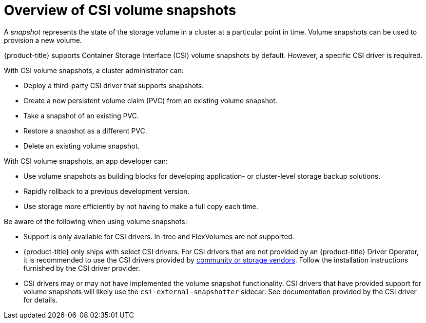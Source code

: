 // Module included in the following assemblies:
//
// * storage/container_storage_interface/persistent-storage-csi-snapshots.adoc

:_mod-docs-content-type: CONCEPT
[id="persistent-storage-csi-snapshots-overview_{context}"]
= Overview of CSI volume snapshots

A _snapshot_ represents the state of the storage volume in a cluster at a particular point in time. Volume snapshots can be used to provision a new volume.

{product-title} supports Container Storage Interface (CSI) volume snapshots by default. However, a specific CSI driver is required.

With CSI volume snapshots, a cluster administrator can:

* Deploy a third-party CSI driver that supports snapshots.
* Create a new persistent volume claim (PVC) from an existing volume snapshot.
* Take a snapshot of an existing PVC.
* Restore a snapshot as a different PVC.
* Delete an existing volume snapshot.

With CSI volume snapshots, an app developer can:

* Use volume snapshots as building blocks for developing application- or cluster-level storage backup solutions.
* Rapidly rollback to a previous development version.
* Use storage more efficiently by not having to make a full copy each time.

Be aware of the following when using volume snapshots:

* Support is only available for CSI drivers. In-tree and FlexVolumes are not supported.
* {product-title} only ships with select CSI drivers. For CSI drivers that are not provided by an {product-title} Driver Operator, it is recommended to use the CSI drivers provided by
link:https://kubernetes-csi.github.io/docs/drivers.html[community or storage vendors]. Follow the installation instructions furnished by the CSI driver provider.
* CSI drivers may or may not have implemented the volume snapshot functionality. CSI drivers that have provided support for volume snapshots will likely use the `csi-external-snapshotter` sidecar. See documentation provided by the CSI driver for details.